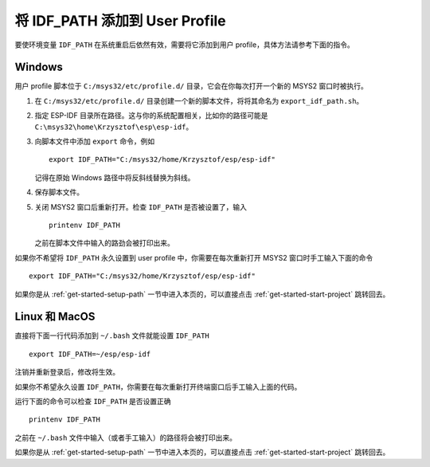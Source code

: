 将 IDF_PATH 添加到 User Profile
================================

要使环境变量 ``IDF_PATH`` 在系统重启后依然有效，需要将它添加到用户 profile，具体方法请参考下面的指令。


.. _add-idf_path-to-profile-windows:

Windows
-------

用户 profile 脚本位于 ``C:/msys32/etc/profile.d/`` 目录，它会在你每次打开一个新的 MSYS2 窗口时被执行。

#. 在 ``C:/msys32/etc/profile.d/`` 目录创建一个新的脚本文件，将将其命名为 ``export_idf_path.sh``。

#. 指定 ESP-IDF 目录所在路径。这与你的系统配置相关，比如你的路径可能是 ``C:\msys32\home\Krzysztof\esp\esp-idf``。

#. 向脚本文件中添加 ``export`` 命令，例如 ::

       export IDF_PATH="C:/msys32/home/Krzysztof/esp/esp-idf"

   记得在原始 Windows 路径中将反斜线替换为斜线。
   
#. 保存脚本文件。

#. 关闭 MSYS2 窗口后重新打开。检查 ``IDF_PATH`` 是否被设置了，输入 ::

       printenv IDF_PATH

   之前在脚本文件中输入的路劲会被打印出来。
   
如果你不希望将 ``IDF_PATH`` 永久设置到 user profile 中，你需要在每次重新打开 MSYS2 窗口时手工输入下面的命令 ::

    export IDF_PATH="C:/msys32/home/Krzysztof/esp/esp-idf"

如果你是从 :ref:`get-started-setup-path` 一节中进入本页的，可以直接点击 :ref:`get-started-start-project` 跳转回去。


.. _add-idf_path-to-profile-linux-macos:

Linux 和 MacOS
---------------

直接将下面一行代码添加到 ``~/.bash`` 文件就能设置 ``IDF_PATH``  ::

    export IDF_PATH=~/esp/esp-idf

注销并重新登录后，修改将生效。

如果你不希望永久设置 ``IDF_PATH``，你需要在每次重新打开终端窗口后手工输入上面的代码。

运行下面的命令可以检查 ``IDF_PATH`` 是否设置正确 ::

    printenv IDF_PATH

之前在 ``~/.bash`` 文件中输入（或者手工输入）的路径将会被打印出来。

如果你是从 :ref:`get-started-setup-path` 一节中进入本页的，可以直接点击 :ref:`get-started-start-project` 跳转回去。

